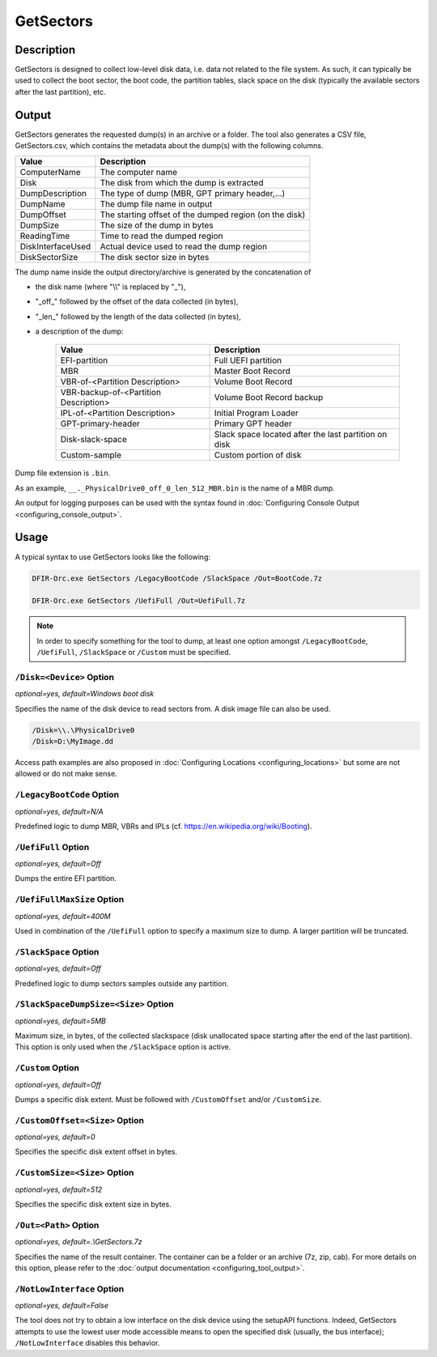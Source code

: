 ==========
GetSectors
==========

Description
===========

GetSectors is designed to collect low-level disk data, i.e. data not related to the file system.
As such, it can typically be used to collect the boot sector, the boot code, the partition tables, slack space on the disk (typically the available sectors after the last partition), etc.

Output
======

GetSectors generates the requested dump(s) in an archive or a folder. The tool also generates a CSV file, GetSectors.csv, which contains the metadata about the dump(s) with the following columns.

.. csv-table::
    :header: Value, Description
    :align: left
    :widths: auto
    
    ComputerName, The computer name
    Disk, The disk from which the dump is extracted
    DumpDescription, "The type of dump (MBR, GPT primary header,...)"
    DumpName, The dump file name in output
    DumpOffset, The starting offset of the dumped region (on the disk)
    DumpSize, The size of the dump in bytes
    ReadingTime, Time to read the dumped region
    DiskInterfaceUsed, Actual device used to read the dump region
    DiskSectorSize, The disk sector size in bytes

The dump name inside the output directory/archive is generated by the concatenation of

* the disk name (where "\\\\" is replaced by "_"),
* "\_off\_" followed by the offset of the data collected (in bytes),
* "\_len\_" followed by the length of the data collected (in bytes),
* a description of the dump:

    .. csv-table::
        :header: Value, Description
        :align: left
        :widths: auto

        EFI-partition, Full UEFI partition
        MBR, Master Boot Record
        VBR-of-<Partition Description>, Volume Boot Record
        VBR-backup-of-<Partition Description>, Volume Boot Record backup
        IPL-of-<Partition Description>, Initial Program Loader
        GPT-primary-header, Primary GPT header
        Disk-slack-space, Slack space located after the last partition on disk
        Custom-sample, Custom portion of disk

Dump file extension is ``.bin``.

As an example, ``__._PhysicalDrive0_off_0_len_512_MBR.bin`` is the name of a MBR dump. 

An output for logging purposes can be used with the syntax found in :doc:`Configuring Console Output <configuring_console_output>`.
        
Usage
=====

A typical syntax to use GetSectors looks like the following:

.. code:: bat

    DFIR-Orc.exe GetSectors /LegacyBootCode /SlackSpace /Out=BootCode.7z

    DFIR-Orc.exe GetSectors /UefiFull /Out=UefiFull.7z

.. note::
    In order to specify something for the tool to dump, at least one option amongst ``/LegacyBootCode``, ``/UefiFull``, ``/SlackSpace`` or ``/Custom`` must be specified.
    
``/Disk=<Device>`` Option
-------------------------

*optional=yes, default=Windows boot disk*

Specifies the name of the disk device to read sectors from. A disk image file can also be used.

.. code:: bat

    /Disk=\\.\PhysicalDrive0
    /Disk=D:\MyImage.dd

Access path examples are also proposed in :doc:`Configuring Locations <configuring_locations>` but some are not allowed or do not make sense.

``/LegacyBootCode`` Option
--------------------------

*optional=yes, default=N/A*

Predefined logic to dump MBR, VBRs and IPLs (cf. https://en.wikipedia.org/wiki/Booting).

``/UefiFull`` Option
--------------------

*optional=yes, default=Off*

Dumps the entire EFI partition.

``/UefiFullMaxSize`` Option
---------------------------

*optional=yes, default=400M*

Used in combination of the ``/UefiFull`` option to specify a maximum size to dump. A larger partition will be truncated.

``/SlackSpace`` Option
----------------------

*optional=yes, default=Off*

Predefined logic to dump sectors samples outside any partition.

``/SlackSpaceDumpSize=<Size>`` Option
-------------------------------------

*optional=yes, default=5MB*

Maximum size, in bytes, of the collected slackspace (disk unallocated space starting after the end of the last partition).
This option is only used when the ``/SlackSpace`` option is active.

``/Custom`` Option
---------------------------

*optional=yes, default=Off*

Dumps a specific disk extent. Must be followed with ``/CustomOffset`` and/or ``/CustomSize``.

``/CustomOffset=<Size>`` Option
-------------------------------

*optional=yes, default=0*

Specifies the specific disk extent offset in bytes.

``/CustomSize=<Size>`` Option
-----------------------------

*optional=yes, default=512*

Specifies the specific disk extent size in bytes.

``/Out=<Path>`` Option
-----------------------

*optional=yes, default=.\\GetSectors.7z*

Specifies the name of the result container. The container can be a folder or an archive (7z, zip, cab). For more details on this option, please refer to the :doc:`output documentation <configuring_tool_output>`.

``/NotLowInterface`` Option
---------------------------

*optional=yes, default=False*

The tool does not try to obtain a low interface on the disk device using the setupAPI functions.
Indeed, GetSectors attempts to use the lowest user mode accessible means to open the specified disk (usually, the bus interface); ``/NotLowInterface`` disables this behavior.
